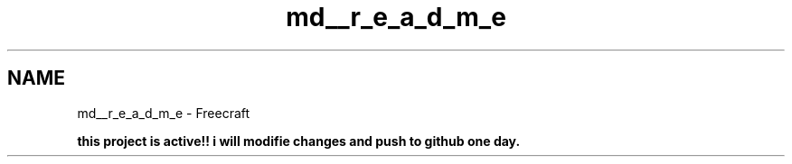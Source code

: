 .TH "md__r_e_a_d_m_e" 3 "Tue Jan 17 2023" "Version 00.01a03-dbg" "Freecraft" \" -*- nroff -*-
.ad l
.nh
.SH NAME
md__r_e_a_d_m_e \- Freecraft 
.PP

.PP
\fBthis project is active!! i will modifie changes and push to github one day\&.\fP 
